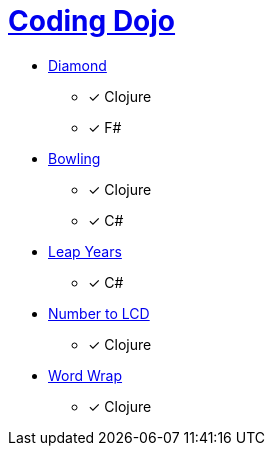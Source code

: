 = link:http://codingdojo.org/kata/[Coding Dojo]

* link:http://codingdojo.org/kata/Diamond/[Diamond] 
** [x] Clojure
** [x] F#
* link:http://codingdojo.org/kata/Bowling/[Bowling] 
** [x] Clojure
** [x] C#
* link:http://codingdojo.org/kata/LeapYears/[Leap Years] 
** [x] C#
* link:http://codingdojo.org/kata/NumberToLCD/[Number to LCD] 
** [x] Clojure 
* link:http://codingdojo.org/kata/WordWrap/[Word Wrap] 
** [x] Clojure
